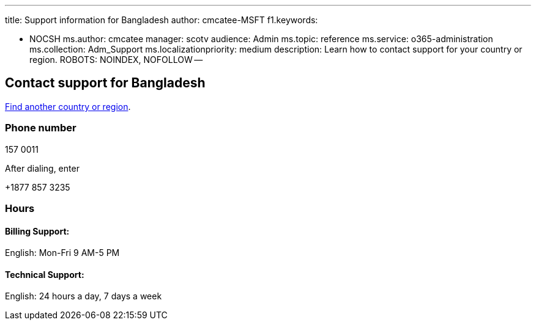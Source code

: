 '''

title: Support information for Bangladesh author: cmcatee-MSFT f1.keywords:

* NOCSH ms.author: cmcatee manager: scotv audience: Admin ms.topic: reference ms.service: o365-administration ms.collection: Adm_Support ms.localizationpriority: medium description: Learn how to contact support for your country or region.
ROBOTS: NOINDEX, NOFOLLOW --

== Contact support for Bangladesh

xref:../get-help-support.adoc[Find another country or region].

=== Phone number

157 0011

After dialing, enter

+1877 857 3235

=== Hours

==== Billing Support:

English: Mon-Fri 9 AM-5 PM

==== Technical Support:

English: 24 hours a day, 7 days a week
